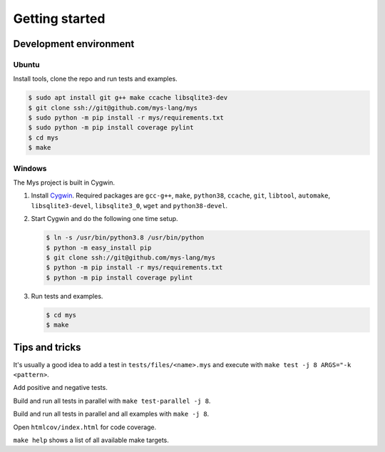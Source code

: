 Getting started
---------------

Development environment
^^^^^^^^^^^^^^^^^^^^^^^

Ubuntu
""""""

Install tools, clone the repo and run tests and examples.

.. code-block:: text

   $ sudo apt install git g++ make ccache libsqlite3-dev
   $ git clone ssh://git@github.com/mys-lang/mys
   $ sudo python -m pip install -r mys/requirements.txt
   $ sudo python -m pip install coverage pylint
   $ cd mys
   $ make

Windows
"""""""

The Mys project is built in Cygwin.

#. Install `Cygwin`_. Required packages are ``gcc-g++``, ``make``,
   ``python38``, ``ccache``, ``git``, ``libtool``, ``automake``,
   ``libsqlite3-devel``, ``libsqlite3_0``, ``wget`` and
   ``python38-devel``.

#. Start Cygwin and do the following one time setup.

   .. code-block:: text

      $ ln -s /usr/bin/python3.8 /usr/bin/python
      $ python -m easy_install pip
      $ git clone ssh://git@github.com/mys-lang/mys
      $ python -m pip install -r mys/requirements.txt
      $ python -m pip install coverage pylint

#. Run tests and examples.

   .. code-block:: text

      $ cd mys
      $ make

Tips and tricks
^^^^^^^^^^^^^^^

It's usually a good idea to add a test in ``tests/files/<name>.mys``
and execute with ``make test -j 8 ARGS="-k <pattern>``.

Add positive and negative tests.

Build and run all tests in parallel with ``make test-parallel -j 8``.

Build and run all tests in parallel and all examples with ``make -j 8``.

Open ``htmlcov/index.html`` for code coverage.

``make help`` shows a list of all available make targets.

.. _Cygwin: https://www.cygwin.com/
